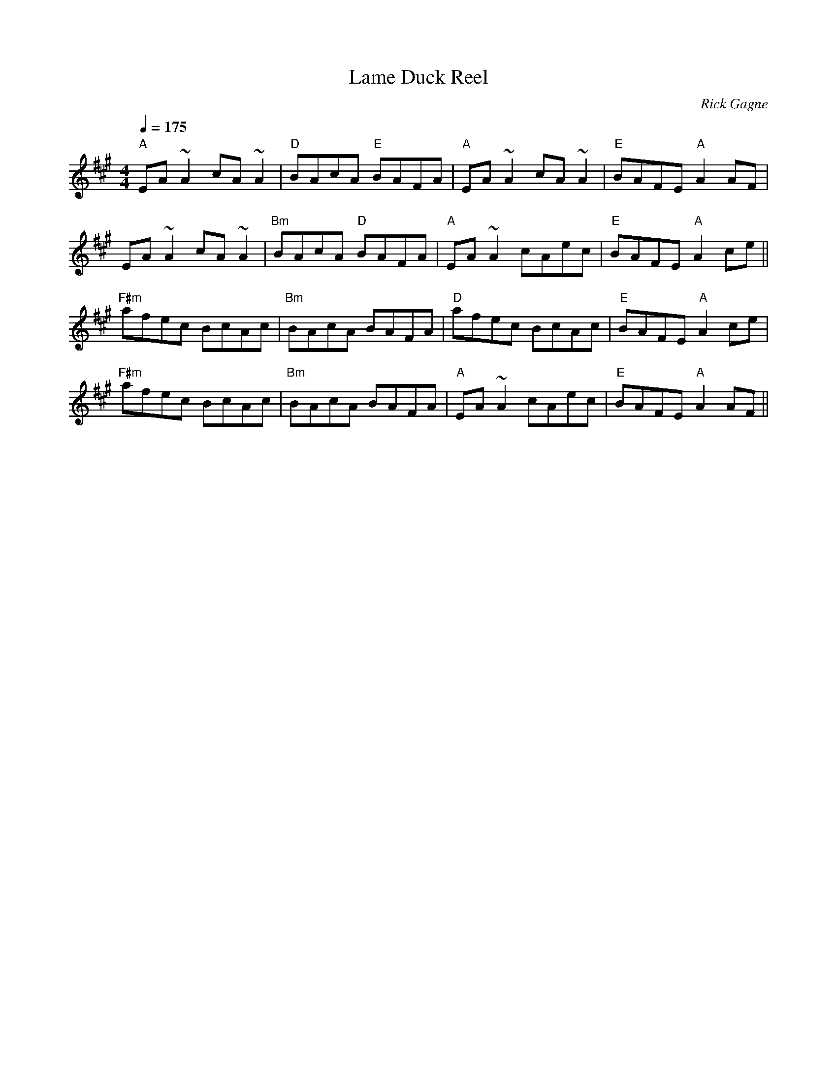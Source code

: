 X:1
T: Lame Duck Reel
R: reel
C: Rick Gagne
N: 1989 on tenor banjo
Q: 1/4=175
M: 4/4
K: A
"A"EA~A2 cA~A2 | "D"BAcA "E"BAFA | "A"EA~A2 cA~A2 | "E"BAFE "A"A2AF |
EA~A2 cA~A2 | "Bm"BAcA "D"BAFA | "A"EA~A2 cAec | "E"BAFE "A"A2ce ||
"F#m"afec BcAc | "Bm"BAcA BAFA | "D"afec BcAc | "E"BAFE "A"A2ce |
"F#m"afec BcAc | "Bm"BAcA BAFA | "A"EA~A2 cAec | "E"BAFE "A"A2AF ||
